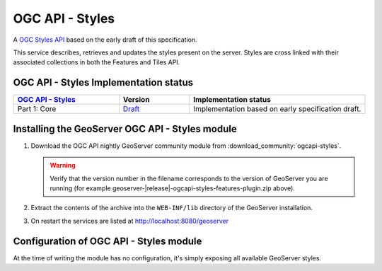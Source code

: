 OGC API - Styles
================

A `OGC Styles API <https://github.com/opengeospatial/ogcapi-styles>`_ based on the early draft of this specification.

This service describes, retrieves and updates the styles present on the server. 
Styles are cross linked with their associated collections in both the Features and Tiles API.

OGC API - Styles Implementation status
--------------------------------------

.. list-table::
   :widths: 30, 20, 50
   :header-rows: 1

   * - `OGC API - Styles <https://github.com/opengeospatial/ogcapi-styles>`__
     - Version
     - Implementation status
   * - Part 1: Core
     - `Draft <http://docs.opengeospatial.org/DRAFTS/20-009.html>`__
     - Implementation based on early specification draft.
     
Installing the GeoServer OGC API - Styles module
------------------------------------------------

#. Download the OGC API nightly GeoServer community module from :download_community:`ogcapi-styles`.
   
   .. warning:: Verify that the version number in the filename corresponds to the version of GeoServer you are running (for example geoserver-|release|-ogcapi-styles-features-plugin.zip above).

#. Extract the contents of the archive into the ``WEB-INF/lib`` directory of the GeoServer installation.

#. On restart the services are listed at http://localhost:8080/geoserver

Configuration of OGC API - Styles module
----------------------------------------

At the time of writing the module has no configuration, it's simply exposing all available
GeoServer styles.